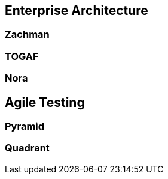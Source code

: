 == Enterprise Architecture

=== Zachman

=== TOGAF

=== Nora

== Agile Testing

=== Pyramid

=== Quadrant